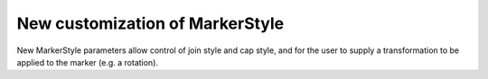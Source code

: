 New customization of MarkerStyle
--------------------------------

New MarkerStyle parameters allow control of join style and cap style, and for
the user to supply a transformation to be applied to the marker (e.g. a rotation).

.. plot::
    :include-source: true
    
    import matplotlib.pyplot as plt
    from matplotlib.markers import MarkerStyle
    from matplotlib.transforms import Affine2D
    fig, ax = plt.subplots(figsize=(6, 1))
    fig.suptitle('New markers', fontsize=14)
    for col, (size, rot) in enumerate(zip([2, 5, 10], [0, 45, 90])):
        t = Affine2D().rotate_deg(rot).scale(size)
        ax.plot(col, 0, marker=MarkerStyle("*", transform=t))
    ax.axis("off")
    ax.set_xlim(-0.1, 2.4)
